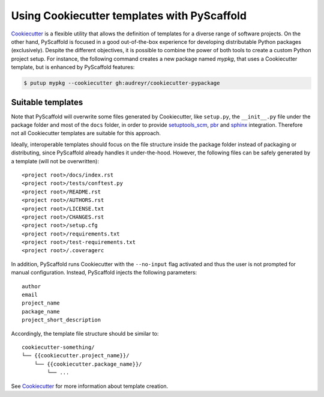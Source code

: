 .. _cookiecutter-integration:

============================================
Using Cookiecutter templates with PyScaffold
============================================

`Cookiecutter <https://cookiecutter.readthedocs.org>`_ is a flexible utility
that allows the definition of templates for a diverse range of software
projects. On the other hand, PyScaffold is focused in a good out-of-the-box
experience for developing distributable Python packages (exclusively).
Despite the different objectives, it is possible to combine the power of both
tools to create a custom Python project setup. For instance, the following
command creates a new package named `mypkg`, that uses a Cookiecutter template,
but is enhanced by PyScaffold features:

.. code-block:: bash

    $ putup mypkg --cookiecutter gh:audreyr/cookiecutter-pypackage


Suitable templates
==================

Note that PyScaffold will overwrite some files generated by Cookiecutter,
like ``setup.py``, the ``__init__.py`` file under the package folder
and most of the ``docs`` folder, in order to provide
`setuptools_scm <https://github.com/pypa/setuptools_scm>`_,
`pbr <https://docs.openstack.org/developer/pbr/>`_  and
`sphinx <http://www.sphinx-doc.org>`_ integration.
Therefore not all Cookiecutter templates are suitable for this approach.

Ideally, interoperable templates should focus on the file structure inside the
package folder instead of packaging or distributing, since PyScaffold already
handles it under-the-hood. However, the following files can be safely
generated by a template (will not be overwritten)::

    <project root>/docs/index.rst
    <project root>/tests/conftest.py
    <project root>/README.rst
    <project root>/AUTHORS.rst
    <project root>/LICENSE.txt
    <project root>/CHANGES.rst
    <project root>/setup.cfg
    <project root>/requirements.txt
    <project root>/test-requirements.txt
    <project root>/.coveragerc

In addition, PyScaffold runs Cookiecutter with the ``--no-input`` flag
activated and thus the user is not prompted for manual configuration. Instead,
PyScaffold injects the following parameters::

    author
    email
    project_name
    package_name
    project_short_description

Accordingly, the template file structure should be similar to::

    cookiecutter-something/
    └── {{cookiecutter.project_name}}/
        └── {{cookiecutter.package_name}}/
            └── ...

See `Cookiecutter <https://cookiecutter.readthedocs.org>`_ for more
information about template creation.
